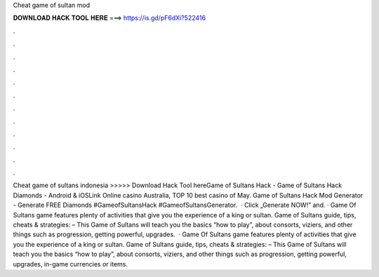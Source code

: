 Cheat game of sultan mod

𝐃𝐎𝐖𝐍𝐋𝐎𝐀𝐃 𝐇𝐀𝐂𝐊 𝐓𝐎𝐎𝐋 𝐇𝐄𝐑𝐄 ===> https://is.gd/pF6dXi?522416

.

.

.

.

.

.

.

.

.

.

.

.

Cheat game of sultans indonesia >>>>> Download Hack Tool hereGame of Sultans Hack - Game of Sultans Hack Diamonds - Android & iOSLink Online casino Australia, TOP 10 best casino of May. Game of Sultans Hack Mod Generator - Generate FREE Diamonds #GameofSultansHack #GameofSultansGenerator.  · Click „Generate NOW!” and. · Game Of Sultans game features plenty of activities that give you the experience of a king or sultan. Game of Sultans guide, tips, cheats & strategies: – This Game of Sultans will teach you the basics “how to play”, about consorts, viziers, and other things such as progression, getting powerful, upgrades.  · Game Of Sultans game features plenty of activities that give you the experience of a king or sultan. Game of Sultans guide, tips, cheats & strategies: – This Game of Sultans will teach you the basics “how to play”, about consorts, viziers, and other things such as progression, getting powerful, upgrades, in-game currencies or items.